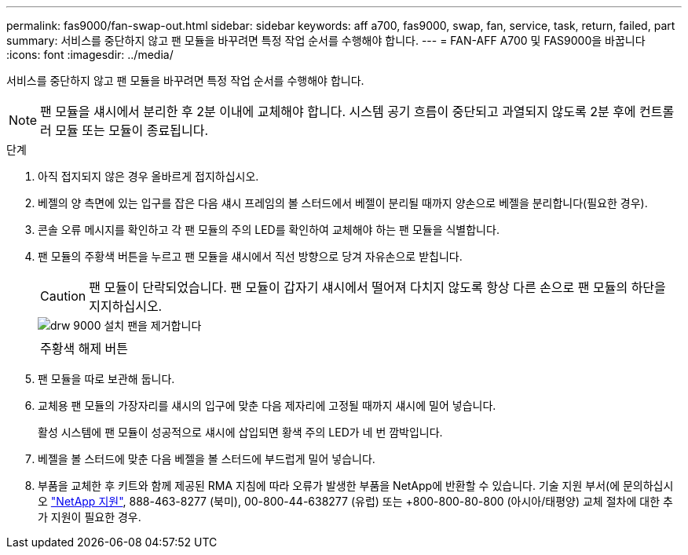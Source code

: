 ---
permalink: fas9000/fan-swap-out.html 
sidebar: sidebar 
keywords: aff a700, fas9000, swap, fan, service, task, return, failed, part 
summary: 서비스를 중단하지 않고 팬 모듈을 바꾸려면 특정 작업 순서를 수행해야 합니다. 
---
= FAN-AFF A700 및 FAS9000을 바꿉니다
:icons: font
:imagesdir: ../media/


[role="lead"]
서비스를 중단하지 않고 팬 모듈을 바꾸려면 특정 작업 순서를 수행해야 합니다.


NOTE: 팬 모듈을 섀시에서 분리한 후 2분 이내에 교체해야 합니다. 시스템 공기 흐름이 중단되고 과열되지 않도록 2분 후에 컨트롤러 모듈 또는 모듈이 종료됩니다.

.단계
. 아직 접지되지 않은 경우 올바르게 접지하십시오.
. 베젤의 양 측면에 있는 입구를 잡은 다음 섀시 프레임의 볼 스터드에서 베젤이 분리될 때까지 양손으로 베젤을 분리합니다(필요한 경우).
. 콘솔 오류 메시지를 확인하고 각 팬 모듈의 주의 LED를 확인하여 교체해야 하는 팬 모듈을 식별합니다.
. 팬 모듈의 주황색 버튼을 누르고 팬 모듈을 섀시에서 직선 방향으로 당겨 자유손으로 받칩니다.
+

CAUTION: 팬 모듈이 단락되었습니다. 팬 모듈이 갑자기 섀시에서 떨어져 다치지 않도록 항상 다른 손으로 팬 모듈의 하단을 지지하십시오.

+
image::../media/drw_9000_remove_install_fan.png[drw 9000 설치 팬을 제거합니다]

+
|===


 a| 
image:../media/legend_icon_01.png[""]
 a| 
주황색 해제 버튼

|===
. 팬 모듈을 따로 보관해 둡니다.
. 교체용 팬 모듈의 가장자리를 섀시의 입구에 맞춘 다음 제자리에 고정될 때까지 섀시에 밀어 넣습니다.
+
활성 시스템에 팬 모듈이 성공적으로 섀시에 삽입되면 황색 주의 LED가 네 번 깜박입니다.

. 베젤을 볼 스터드에 맞춘 다음 베젤을 볼 스터드에 부드럽게 밀어 넣습니다.
. 부품을 교체한 후 키트와 함께 제공된 RMA 지침에 따라 오류가 발생한 부품을 NetApp에 반환할 수 있습니다. 기술 지원 부서(에 문의하십시오 https://mysupport.netapp.com/site/global/dashboard["NetApp 지원"], 888-463-8277 (북미), 00-800-44-638277 (유럽) 또는 +800-800-80-800 (아시아/태평양) 교체 절차에 대한 추가 지원이 필요한 경우.

